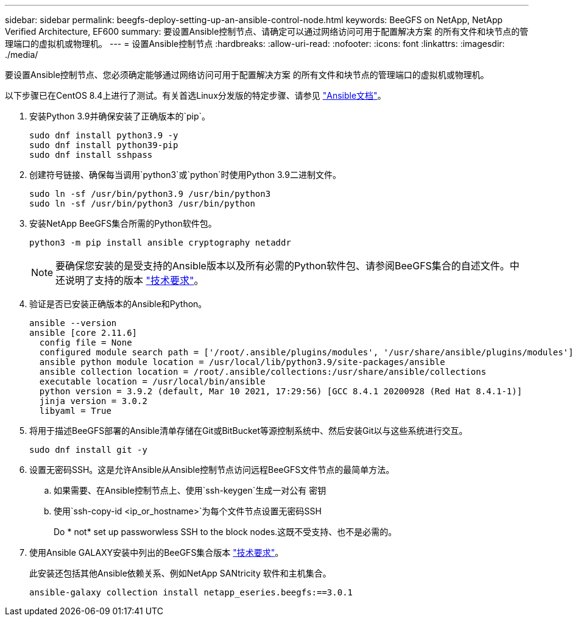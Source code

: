 ---
sidebar: sidebar 
permalink: beegfs-deploy-setting-up-an-ansible-control-node.html 
keywords: BeeGFS on NetApp, NetApp Verified Architecture, EF600 
summary: 要设置Ansible控制节点、请确定可以通过网络访问可用于配置解决方案 的所有文件和块节点的管理端口的虚拟机或物理机。 
---
= 设置Ansible控制节点
:hardbreaks:
:allow-uri-read: 
:nofooter: 
:icons: font
:linkattrs: 
:imagesdir: ./media/


[role="lead"]
要设置Ansible控制节点、您必须确定能够通过网络访问可用于配置解决方案 的所有文件和块节点的管理端口的虚拟机或物理机。

以下步骤已在CentOS 8.4上进行了测试。有关首选Linux分发版的特定步骤、请参见 https://docs.ansible.com/ansible/latest/installation_guide/intro_installation.html["Ansible文档"^]。

. 安装Python 3.9并确保安装了正确版本的`pip`。
+
....
sudo dnf install python3.9 -y
sudo dnf install python39-pip
sudo dnf install sshpass
....
. 创建符号链接、确保每当调用`python3`或`python`时使用Python 3.9二进制文件。
+
....
sudo ln -sf /usr/bin/python3.9 /usr/bin/python3
sudo ln -sf /usr/bin/python3 /usr/bin/python
....
. 安装NetApp BeeGFS集合所需的Python软件包。
+
....
python3 -m pip install ansible cryptography netaddr
....
+

NOTE: 要确保您安装的是受支持的Ansible版本以及所有必需的Python软件包、请参阅BeeGFS集合的自述文件。中还说明了支持的版本 link:beegfs-technology-requirements.html["技术要求"]。

. 验证是否已安装正确版本的Ansible和Python。
+
....
ansible --version
ansible [core 2.11.6]
  config file = None
  configured module search path = ['/root/.ansible/plugins/modules', '/usr/share/ansible/plugins/modules']
  ansible python module location = /usr/local/lib/python3.9/site-packages/ansible
  ansible collection location = /root/.ansible/collections:/usr/share/ansible/collections
  executable location = /usr/local/bin/ansible
  python version = 3.9.2 (default, Mar 10 2021, 17:29:56) [GCC 8.4.1 20200928 (Red Hat 8.4.1-1)]
  jinja version = 3.0.2
  libyaml = True
....
. 将用于描述BeeGFS部署的Ansible清单存储在Git或BitBucket等源控制系统中、然后安装Git以与这些系统进行交互。
+
....
sudo dnf install git -y
....
. 设置无密码SSH。这是允许Ansible从Ansible控制节点访问远程BeeGFS文件节点的最简单方法。
+
.. 如果需要、在Ansible控制节点上、使用`ssh-keygen`生成一对公有 密钥
.. 使用`ssh-copy-id <ip_or_hostname>`为每个文件节点设置无密码SSH
+
Do * not* set up passworwless SSH to the block nodes.这既不受支持、也不是必需的。



. 使用Ansible GALAXY安装中列出的BeeGFS集合版本 link:beegfs-technology-requirements.html["技术要求"]。
+
此安装还包括其他Ansible依赖关系、例如NetApp SANtricity 软件和主机集合。

+
....
ansible-galaxy collection install netapp_eseries.beegfs:==3.0.1
....

